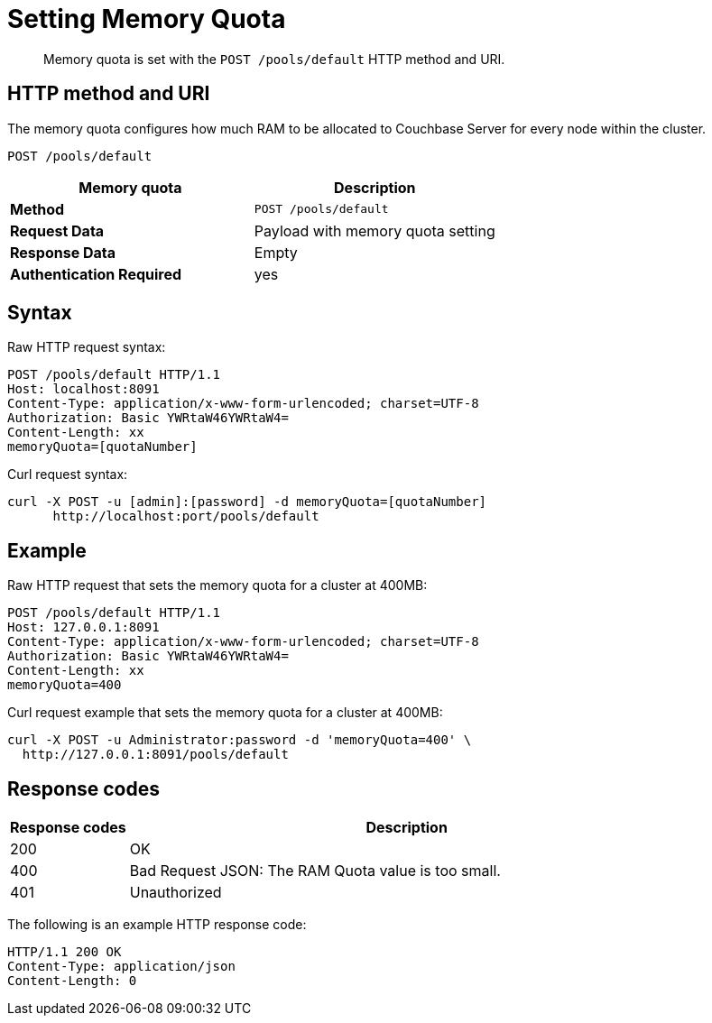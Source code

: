 [#reference_w55_j1f_q4]
= Setting Memory Quota
:page-type: reference

[abstract]
Memory quota is set with the `POST /pools/default` HTTP method and URI.

== HTTP method and URI

The memory quota configures how much RAM to be allocated to Couchbase Server for every node within the cluster.

----
POST /pools/default
----

|===
| Memory quota | Description

| *Method*
| `POST /pools/default`

| *Request Data*
| Payload with memory quota setting

| *Response Data*
| Empty

| *Authentication Required*
| yes
|===

== Syntax

Raw HTTP request syntax:

----
POST /pools/default HTTP/1.1
Host: localhost:8091
Content-Type: application/x-www-form-urlencoded; charset=UTF-8
Authorization: Basic YWRtaW46YWRtaW4=
Content-Length: xx
memoryQuota=[quotaNumber]
----

Curl request syntax:

----
curl -X POST -u [admin]:[password] -d memoryQuota=[quotaNumber]
      http://localhost:port/pools/default
----

== Example

Raw HTTP request that sets the memory quota for a cluster at 400MB:

----
POST /pools/default HTTP/1.1
Host: 127.0.0.1:8091
Content-Type: application/x-www-form-urlencoded; charset=UTF-8
Authorization: Basic YWRtaW46YWRtaW4=
Content-Length: xx
memoryQuota=400
----

Curl request example that sets the memory quota for a cluster at 400MB:

----
curl -X POST -u Administrator:password -d 'memoryQuota=400' \
  http://127.0.0.1:8091/pools/default
----

== Response codes

[cols="100,471"]
|===
| Response codes | Description

| 200
| OK

| 400
| Bad Request JSON: The RAM Quota value is too small.

| 401
| Unauthorized
|===

The following is an example HTTP response code:

----
HTTP/1.1 200 OK
Content-Type: application/json
Content-Length: 0
----
